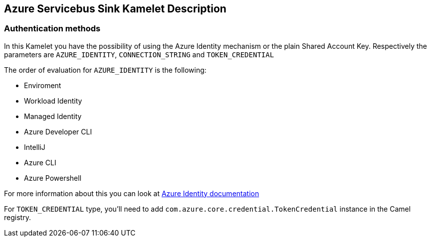 == Azure Servicebus Sink Kamelet Description

=== Authentication methods

In this Kamelet you have the possibility of using the Azure Identity mechanism or the plain Shared Account Key. Respectively the parameters are `AZURE_IDENTITY`, `CONNECTION_STRING` and `TOKEN_CREDENTIAL`

The order of evaluation for `AZURE_IDENTITY` is the following:

 - Enviroment
 - Workload Identity 
 - Managed Identity 
 - Azure Developer CLI 
 - IntelliJ
 - Azure CLI
 - Azure Powershell

For more information about this you can look at https://learn.microsoft.com/en-us/java/api/overview/azure/identity-readme[Azure Identity documentation]

For `TOKEN_CREDENTIAL` type, you'll need to add `com.azure.core.credential.TokenCredential` instance in the Camel registry.
